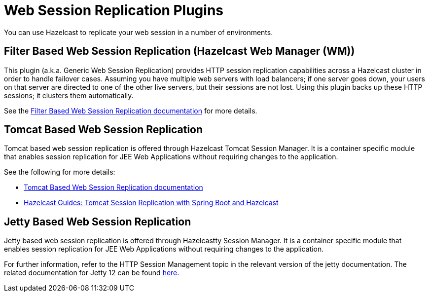= Web Session Replication Plugins

You can use Hazelcast to replicate your web session in a number of environments.

== Filter Based Web Session Replication (Hazelcast Web Manager (WM))

This plugin (a.k.a. Generic Web Session Replication) provides
HTTP session replication capabilities across a Hazelcast cluster in order to
handle failover cases. Assuming you have multiple web servers with load balancers;
if one server goes down, your users on that server are directed to one of
the other live servers, but their sessions are not lost. Using this plugin backs up
these HTTP sessions; it clusters them automatically.

See the https://github.com/hazelcast/hazelcast-wm[Filter Based Web Session Replication documentation^]
for more details.

== Tomcat Based Web Session Replication

Tomcat based web session replication is offered through Hazelcast Tomcat Session Manager.
It is a container specific module that enables session replication for
JEE Web Applications without requiring changes to the application.

See the following for more details:

* https://github.com/hazelcast/hazelcast-tomcat-sessionmanager[Tomcat Based Web Session Replication documentation^]
* https://guides.hazelcast.org/springboot-tomcat-session-replication[Hazelcast Guides: Tomcat Session Replication with Spring Boot and Hazelcast^]

== Jetty Based Web Session Replication

Jetty based web session replication is offered through Hazelcastty Session Manager.
It is a container specific module that enables session replication for
JEE Web Applications without requiring changes to the application.

For further information, refer to the HTTP Session Management topic in the relevant version of the jetty documentation. The related documentation for Jetty 12 can be found https://jetty.org/docs/jetty/12/operations-guide/session/index.html#hazelcast[here].
